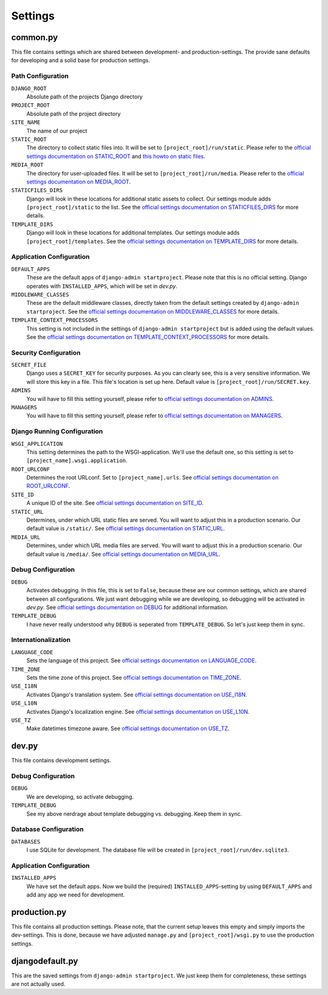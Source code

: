 .. _label-project-settings:

Settings
========


common.py
---------

This file contains settings which are shared between development- and
production-settings. The provide sane defaults for developing and a solid base
for production settings.

Path Configuration
^^^^^^^^^^^^^^^^^^

``DJANGO_ROOT``
    Absolute path of the projects Django directory

``PROJECT_ROOT``
    Absolute path of the project directory

``SITE_NAME``
    The name of our project

``STATIC_ROOT``
    The directory to collect static files into. It will be set to
    ``[project_root]/run/static``. Please refer to the `official settings
    documentation on STATIC_ROOT <https://docs.djangoproject.com/en/1.8/ref/settings/#static-root>`_
    and `this howto on static files <https://docs.djangoproject.com/en/1.8/howto/static-files/>`_.

``MEDIA_ROOT``
    The directory for user-uploaded files. It will be set to
    ``[project_root]/run/media``. Please refer to the `official settings
    documentation on MEDIA_ROOT <https://docs.djangoproject.com/en/1.8/ref/settings/#media-root>`_.

``STATICFILES_DIRS``
    Django will look in these locations for additional static
    assets to collect. Our settings module adds ``[project_root]/static`` to
    the list. See the `official settings documentation on STATICFILES_DIRS
    <https://docs.djangoproject.com/en/1.8/ref/settings/#staticfiles-dirs>`_
    for more details.

``TEMPLATE_DIRS``
    Django will look in these locations for additional
    templates. Our settings module adds ``[project_root]/templates``. See the
    `official settings documentation on TEMPLATE_DIRS
    <https://docs.djangoproject.com/en/1.8/ref/settings/#template-dirs>`_
    for more details.

Application Configuration
^^^^^^^^^^^^^^^^^^^^^^^^^

``DEFAULT_APPS``
    These are the default apps of ``django-admin startproject``. Please note
    that this is no official setting. Django operates with ``INSTALLED_APPS``,
    which will be set in *dev.py*.

``MIDDLEWARE_CLASSES``
    These are the default middleware classes, directly taken from the default
    settings created by ``django-admin startproject``. See the
    `official settings documentation on MIDDLEWARE_CLASSES 
    <https://docs.djangoproject.com/en/1.8/ref/settings/#middleware-classes>`_
    for more details.

``TEMPLATE_CONTEXT_PROCESSORS``
    This setting is not included in the settings of ``django-admin startproject``
    but is added using the default values. See the `official settings
    documentation on TEMPLATE_CONTEXT_PROCESSORS 
    <https://docs.djangoproject.com/en/1.8/ref/settings/#template-context-processors>`_
    for more details.

Security Configuration
^^^^^^^^^^^^^^^^^^^^^^

``SECRET_FILE``
    Django uses a ``SECRET_KEY`` for security purposes. As you can clearly see,
    this is a very sensitive information. We will store this key in a file.
    This file's location is set up here. Default value is ``[project_root]/run/SECRET.key``.

``ADMINS``
    You will have to fill this setting yourself, please refer to `official
    settings documentation on ADMINS
    <https://docs.djangoproject.com/en/1.8/ref/settings/#admins>`_.

``MANAGERS``
    You will have to fill this setting yourself, please refer to `official
    settings documentation on MANAGERS
    <https://docs.djangoproject.com/en/1.8/ref/settings/#managers>`_.

Django Running Configuration
^^^^^^^^^^^^^^^^^^^^^^^^^^^^

``WSGI_APPLICATION``
    This setting determines the path to the WSGI-application. We'll use the
    default one, so this setting is set to ``[project_name].wsgi.application``.

``ROOT_URLCONF``
    Determines the root URLconf. Set to ``[project_name].urls``. See `official
    settings documentation on ROOT_URLCONF
    <https://docs.djangoproject.com/en/1.8/ref/settings/#root-urlconf>`_.

``SITE_ID``
    A unique ID of the site. See `official settings documentation on SITE_ID
    <https://docs.djangoproject.com/en/1.8/ref/settings/#site-id>`_.

``STATIC_URL``
    Determines, under which URL static files are served. You will want to
    adjust this in a production scenario. Our default value is ``/static/``.
    See `official settings documentation on STATIC_URL
    <https://docs.djangoproject.com/en/1.8/ref/settings/#static-url>`_.

``MEDIA_URL``
    Determines, under which URL media files are served. You will want to
    adjust this in a production scenario. Our default value is ``/media/``.
    See `official settings documentation on MEDIA_URL
    <https://docs.djangoproject.com/en/1.8/ref/settings/#media-url>`_.

Debug Configuration
^^^^^^^^^^^^^^^^^^^

``DEBUG``
    Activates debugging. In this file, this is set to ``False``, because these
    are our common settings, which are shared between all configurations. We
    just want debugging while we are developing, so debugging will be activated
    in *dev.py*. See `official settings documentation on DEBUG
    <https://docs.djangoproject.com/en/1.8/ref/settings/#debug>`_ for additional
    information.

``TEMPLATE_DEBUG``
    I have never really understood why ``DEBUG`` is seperated from
    ``TEMPLATE_DEBUG``. So let's just keep them in sync.

Internationalization
^^^^^^^^^^^^^^^^^^^^

``LANGUAGE_CODE``
    Sets the language of this project. See `official settings documentation on
    LANGUAGE_CODE <https://docs.djangoproject.com/en/1.8/ref/settings/#language-code>`_.

``TIME_ZONE``
    Sets the time zone of this project. See `official settings documentation
    on TIME_ZONE
    <https://docs.djangoproject.com/en/1.8/ref/settings/#time-zone>`_.

``USE_I18N``
    Activates Django's translation system. See `official settings documentation
    on USE_I18N
    <https://docs.djangoproject.com/en/1.8/ref/settings/#use-i18n>`_.

``USE_L10N``
    Activates Django's localization engine. See `official settings documentation
    on USE_L10N
    <https://docs.djangoproject.com/en/1.8/ref/settings/#use-l10n>`_.

``USE_TZ``
    Make datetimes timezone aware. See `official settings documentation on
    USE_TZ
    <https://docs.djangoproject.com/en/1.8/ref/settings/#use-tz>`_.


dev.py
------

This file contains development settings.

Debug Configuration
^^^^^^^^^^^^^^^^^^^

``DEBUG``
    We are developing, so activate debugging.

``TEMPLATE_DEBUG``
    See my above nerdrage about template debugging vs. debugging. Keep them
    in sync.

Database Configuration
^^^^^^^^^^^^^^^^^^^^^^

``DATABASES``
    I use SQLite for development. The database file will be created in 
    ``[project_root]/run/dev.sqlite3``.

Application Configuration
^^^^^^^^^^^^^^^^^^^^^^^^^

``INSTALLED_APPS``
    We have set the default apps. Now we build the (required)
    ``INSTALLED_APPS``-setting by using ``DEFAULT_APPS`` and add any app we
    need for development.


production.py
-------------

This file contains all production settings. Please note, that the current
setup leaves this empty and simply imports the dev-settings. This is done,
because we have adjusted ``manage.py`` and ``[project_root]/wsgi.py`` to use
the production settings.


djangodefault.py
----------------

This are the saved settings from ``django-admin startproject``. We just keep
them for completeness, these settings are not actually used.
